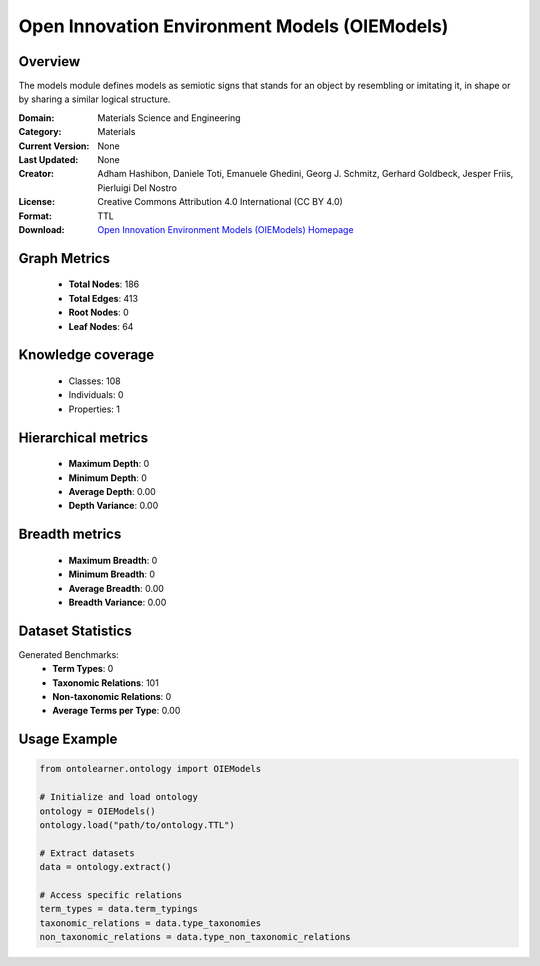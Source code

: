 Open Innovation Environment Models (OIEModels)
========================================================================================================================

Overview
--------
The models module defines models as semiotic signs that stands for an object by resembling or imitating it,
in shape or by sharing a similar logical structure.

:Domain: Materials Science and Engineering
:Category: Materials
:Current Version: None
:Last Updated: None
:Creator: Adham Hashibon, Daniele Toti, Emanuele Ghedini, Georg J. Schmitz, Gerhard Goldbeck, Jesper Friis, Pierluigi Del Nostro
:License: Creative Commons Attribution 4.0 International (CC BY 4.0)
:Format: TTL
:Download: `Open Innovation Environment Models (OIEModels) Homepage <https://github.com/emmo-repo/OIE-Ontologies/>`_

Graph Metrics
-------------
    - **Total Nodes**: 186
    - **Total Edges**: 413
    - **Root Nodes**: 0
    - **Leaf Nodes**: 64

Knowledge coverage
------------------
    - Classes: 108
    - Individuals: 0
    - Properties: 1

Hierarchical metrics
--------------------
    - **Maximum Depth**: 0
    - **Minimum Depth**: 0
    - **Average Depth**: 0.00
    - **Depth Variance**: 0.00

Breadth metrics
------------------
    - **Maximum Breadth**: 0
    - **Minimum Breadth**: 0
    - **Average Breadth**: 0.00
    - **Breadth Variance**: 0.00

Dataset Statistics
------------------
Generated Benchmarks:
    - **Term Types**: 0
    - **Taxonomic Relations**: 101
    - **Non-taxonomic Relations**: 0
    - **Average Terms per Type**: 0.00

Usage Example
-------------
.. code-block:: python

    from ontolearner.ontology import OIEModels

    # Initialize and load ontology
    ontology = OIEModels()
    ontology.load("path/to/ontology.TTL")

    # Extract datasets
    data = ontology.extract()

    # Access specific relations
    term_types = data.term_typings
    taxonomic_relations = data.type_taxonomies
    non_taxonomic_relations = data.type_non_taxonomic_relations
